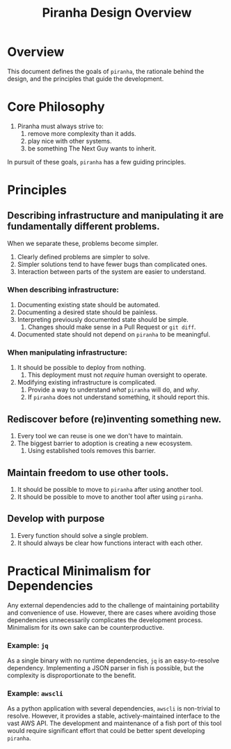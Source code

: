 #+TITLE: Piranha Design Overview

\pagebreak

* Overview

This document defines the goals of ~piranha~, the rationale behind the design,
and the principles that guide the development.

* Core Philosophy

1. Piranha must always strive to:
  1. remove more complexity than it adds.
  2. play nice with other systems.
  3. be something The Next Guy wants to inherit.

In pursuit of these goals, ~piranha~ has a few guiding principles.

* Principles

** Describing infrastructure and manipulating it are fundamentally different problems.

When we separate these, problems become simpler.

1. Clearly defined problems are simpler to solve.
2. Simpler solutions tend to have fewer bugs than complicated ones.
3. Interaction between parts of the system are easier to understand.

*** When describing infrastructure:

1. Documenting existing state should be automated.
2. Documenting a desired state should be painless.
3. Interpreting previously documented state should be simple.
   1. Changes should make sense in a Pull Request or ~git diff~.
4. Documented state should not depend on ~piranha~ to be meaningful.

*** When manipulating infrastructure:

1. It should be possible to deploy from nothing.
   1. This deployment must not /require/ human oversight to operate.
2. Modifying existing infrastructure is complicated.
   1. Provide a way to understand /what/ ~piranha~ will do, and /why/.
   2. If ~piranha~ does not understand something, it should report this.

** Rediscover before (re)inventing something new.

1. Every tool we can reuse is one we don't have to maintain.
2. The biggest barrier to adoption is creating a new ecosystem.
   1. Using established tools removes this barrier.

** Maintain freedom to use other tools.

1. It should be possible to move to ~piranha~ after using another tool.
2. It should be possible to move to another tool after using ~piranha~.

** Develop with purpose

1. Every function should solve a single problem.
2. It should always be clear how functions interact with each other.

* Practical Minimalism for Dependencies

Any external dependencies add to the challenge of maintaining portability and
convenience of use. However, there are cases where avoiding those dependencies
unnecessarily complicates the development process. Minimalism for its own sake
can be counterproductive.

*** Example: ~jq~

As a single binary with no runtime dependencies, ~jq~ is an easy-to-resolve
dependency. Implementing a JSON parser in fish is possible, but the complexity
is disproportionate to the benefit.

*** Example: ~awscli~

As a python application with several dependencies, ~awscli~ is non-trivial to
resolve. However, it provides a stable, actively-maintained interface to the
vast AWS API. The development and maintenance of a fish port of this tool would
require significant effort that could be better spent developing ~piranha~.
